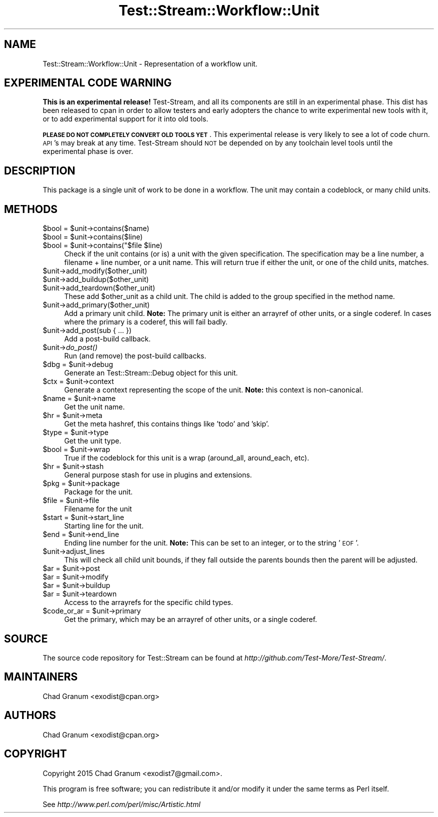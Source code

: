.\" Automatically generated by Pod::Man 2.27 (Pod::Simple 3.28)
.\"
.\" Standard preamble:
.\" ========================================================================
.de Sp \" Vertical space (when we can't use .PP)
.if t .sp .5v
.if n .sp
..
.de Vb \" Begin verbatim text
.ft CW
.nf
.ne \\$1
..
.de Ve \" End verbatim text
.ft R
.fi
..
.\" Set up some character translations and predefined strings.  \*(-- will
.\" give an unbreakable dash, \*(PI will give pi, \*(L" will give a left
.\" double quote, and \*(R" will give a right double quote.  \*(C+ will
.\" give a nicer C++.  Capital omega is used to do unbreakable dashes and
.\" therefore won't be available.  \*(C` and \*(C' expand to `' in nroff,
.\" nothing in troff, for use with C<>.
.tr \(*W-
.ds C+ C\v'-.1v'\h'-1p'\s-2+\h'-1p'+\s0\v'.1v'\h'-1p'
.ie n \{\
.    ds -- \(*W-
.    ds PI pi
.    if (\n(.H=4u)&(1m=24u) .ds -- \(*W\h'-12u'\(*W\h'-12u'-\" diablo 10 pitch
.    if (\n(.H=4u)&(1m=20u) .ds -- \(*W\h'-12u'\(*W\h'-8u'-\"  diablo 12 pitch
.    ds L" ""
.    ds R" ""
.    ds C` ""
.    ds C' ""
'br\}
.el\{\
.    ds -- \|\(em\|
.    ds PI \(*p
.    ds L" ``
.    ds R" ''
.    ds C`
.    ds C'
'br\}
.\"
.\" Escape single quotes in literal strings from groff's Unicode transform.
.ie \n(.g .ds Aq \(aq
.el       .ds Aq '
.\"
.\" If the F register is turned on, we'll generate index entries on stderr for
.\" titles (.TH), headers (.SH), subsections (.SS), items (.Ip), and index
.\" entries marked with X<> in POD.  Of course, you'll have to process the
.\" output yourself in some meaningful fashion.
.\"
.\" Avoid warning from groff about undefined register 'F'.
.de IX
..
.nr rF 0
.if \n(.g .if rF .nr rF 1
.if (\n(rF:(\n(.g==0)) \{
.    if \nF \{
.        de IX
.        tm Index:\\$1\t\\n%\t"\\$2"
..
.        if !\nF==2 \{
.            nr % 0
.            nr F 2
.        \}
.    \}
.\}
.rr rF
.\"
.\" Accent mark definitions (@(#)ms.acc 1.5 88/02/08 SMI; from UCB 4.2).
.\" Fear.  Run.  Save yourself.  No user-serviceable parts.
.    \" fudge factors for nroff and troff
.if n \{\
.    ds #H 0
.    ds #V .8m
.    ds #F .3m
.    ds #[ \f1
.    ds #] \fP
.\}
.if t \{\
.    ds #H ((1u-(\\\\n(.fu%2u))*.13m)
.    ds #V .6m
.    ds #F 0
.    ds #[ \&
.    ds #] \&
.\}
.    \" simple accents for nroff and troff
.if n \{\
.    ds ' \&
.    ds ` \&
.    ds ^ \&
.    ds , \&
.    ds ~ ~
.    ds /
.\}
.if t \{\
.    ds ' \\k:\h'-(\\n(.wu*8/10-\*(#H)'\'\h"|\\n:u"
.    ds ` \\k:\h'-(\\n(.wu*8/10-\*(#H)'\`\h'|\\n:u'
.    ds ^ \\k:\h'-(\\n(.wu*10/11-\*(#H)'^\h'|\\n:u'
.    ds , \\k:\h'-(\\n(.wu*8/10)',\h'|\\n:u'
.    ds ~ \\k:\h'-(\\n(.wu-\*(#H-.1m)'~\h'|\\n:u'
.    ds / \\k:\h'-(\\n(.wu*8/10-\*(#H)'\z\(sl\h'|\\n:u'
.\}
.    \" troff and (daisy-wheel) nroff accents
.ds : \\k:\h'-(\\n(.wu*8/10-\*(#H+.1m+\*(#F)'\v'-\*(#V'\z.\h'.2m+\*(#F'.\h'|\\n:u'\v'\*(#V'
.ds 8 \h'\*(#H'\(*b\h'-\*(#H'
.ds o \\k:\h'-(\\n(.wu+\w'\(de'u-\*(#H)/2u'\v'-.3n'\*(#[\z\(de\v'.3n'\h'|\\n:u'\*(#]
.ds d- \h'\*(#H'\(pd\h'-\w'~'u'\v'-.25m'\f2\(hy\fP\v'.25m'\h'-\*(#H'
.ds D- D\\k:\h'-\w'D'u'\v'-.11m'\z\(hy\v'.11m'\h'|\\n:u'
.ds th \*(#[\v'.3m'\s+1I\s-1\v'-.3m'\h'-(\w'I'u*2/3)'\s-1o\s+1\*(#]
.ds Th \*(#[\s+2I\s-2\h'-\w'I'u*3/5'\v'-.3m'o\v'.3m'\*(#]
.ds ae a\h'-(\w'a'u*4/10)'e
.ds Ae A\h'-(\w'A'u*4/10)'E
.    \" corrections for vroff
.if v .ds ~ \\k:\h'-(\\n(.wu*9/10-\*(#H)'\s-2\u~\d\s+2\h'|\\n:u'
.if v .ds ^ \\k:\h'-(\\n(.wu*10/11-\*(#H)'\v'-.4m'^\v'.4m'\h'|\\n:u'
.    \" for low resolution devices (crt and lpr)
.if \n(.H>23 .if \n(.V>19 \
\{\
.    ds : e
.    ds 8 ss
.    ds o a
.    ds d- d\h'-1'\(ga
.    ds D- D\h'-1'\(hy
.    ds th \o'bp'
.    ds Th \o'LP'
.    ds ae ae
.    ds Ae AE
.\}
.rm #[ #] #H #V #F C
.\" ========================================================================
.\"
.IX Title "Test::Stream::Workflow::Unit 3"
.TH Test::Stream::Workflow::Unit 3 "2015-10-13" "perl v5.16.3" "User Contributed Perl Documentation"
.\" For nroff, turn off justification.  Always turn off hyphenation; it makes
.\" way too many mistakes in technical documents.
.if n .ad l
.nh
.SH "NAME"
Test::Stream::Workflow::Unit \- Representation of a workflow unit.
.SH "EXPERIMENTAL CODE WARNING"
.IX Header "EXPERIMENTAL CODE WARNING"
\&\fBThis is an experimental release!\fR Test-Stream, and all its components are
still in an experimental phase. This dist has been released to cpan in order to
allow testers and early adopters the chance to write experimental new tools
with it, or to add experimental support for it into old tools.
.PP
\&\fB\s-1PLEASE DO NOT COMPLETELY CONVERT OLD TOOLS YET\s0\fR. This experimental release is
very likely to see a lot of code churn. \s-1API\s0's may break at any time.
Test-Stream should \s-1NOT\s0 be depended on by any toolchain level tools until the
experimental phase is over.
.SH "DESCRIPTION"
.IX Header "DESCRIPTION"
This package is a single unit of work to be done in a workflow. The unit may
contain a codeblock, or many child units.
.SH "METHODS"
.IX Header "METHODS"
.ie n .IP "$bool = $unit\->contains($name)" 4
.el .IP "\f(CW$bool\fR = \f(CW$unit\fR\->contains($name)" 4
.IX Item "$bool = $unit->contains($name)"
.PD 0
.ie n .IP "$bool = $unit\->contains($line)" 4
.el .IP "\f(CW$bool\fR = \f(CW$unit\fR\->contains($line)" 4
.IX Item "$bool = $unit->contains($line)"
.ie n .IP "$bool = $unit\->contains(""$file $line)" 4
.el .IP "\f(CW$bool\fR = \f(CW$unit\fR\->contains(""$file \f(CW$line\fR)" 4
.IX Item "$bool = $unit->contains(""$file $line)"
.PD
Check if the unit contains (or is) a unit with the given specification. The
specification may be a line number, a filename + line number, or a unit name.
This will return true if either the unit, or one of the child units, matches.
.ie n .IP "$unit\->add_modify($other_unit)" 4
.el .IP "\f(CW$unit\fR\->add_modify($other_unit)" 4
.IX Item "$unit->add_modify($other_unit)"
.PD 0
.ie n .IP "$unit\->add_buildup($other_unit)" 4
.el .IP "\f(CW$unit\fR\->add_buildup($other_unit)" 4
.IX Item "$unit->add_buildup($other_unit)"
.ie n .IP "$unit\->add_teardown($other_unit)" 4
.el .IP "\f(CW$unit\fR\->add_teardown($other_unit)" 4
.IX Item "$unit->add_teardown($other_unit)"
.PD
These add \f(CW$other_unit\fR as a child unit. The child is added to the group
specified in the method name.
.ie n .IP "$unit\->add_primary($other_unit)" 4
.el .IP "\f(CW$unit\fR\->add_primary($other_unit)" 4
.IX Item "$unit->add_primary($other_unit)"
Add a primary unit child. \fBNote:\fR The primary unit is either an arrayref of
other units, or a single coderef. In cases where the primary is a coderef, this
will fail badly.
.ie n .IP "$unit\->add_post(sub { ... })" 4
.el .IP "\f(CW$unit\fR\->add_post(sub { ... })" 4
.IX Item "$unit->add_post(sub { ... })"
Add a post-build callback.
.ie n .IP "$unit\->\fIdo_post()\fR" 4
.el .IP "\f(CW$unit\fR\->\fIdo_post()\fR" 4
.IX Item "$unit->do_post()"
Run (and remove) the post-build callbacks.
.ie n .IP "$dbg = $unit\->debug" 4
.el .IP "\f(CW$dbg\fR = \f(CW$unit\fR\->debug" 4
.IX Item "$dbg = $unit->debug"
Generate an Test::Stream::Debug object for this unit.
.ie n .IP "$ctx = $unit\->context" 4
.el .IP "\f(CW$ctx\fR = \f(CW$unit\fR\->context" 4
.IX Item "$ctx = $unit->context"
Generate a context representing the scope of the unit. \fBNote:\fR this context is
non-canonical.
.ie n .IP "$name = $unit\->name" 4
.el .IP "\f(CW$name\fR = \f(CW$unit\fR\->name" 4
.IX Item "$name = $unit->name"
Get the unit name.
.ie n .IP "$hr = $unit\->meta" 4
.el .IP "\f(CW$hr\fR = \f(CW$unit\fR\->meta" 4
.IX Item "$hr = $unit->meta"
Get the meta hashref, this contains things like 'todo' and 'skip'.
.ie n .IP "$type = $unit\->type" 4
.el .IP "\f(CW$type\fR = \f(CW$unit\fR\->type" 4
.IX Item "$type = $unit->type"
Get the unit type.
.ie n .IP "$bool = $unit\->wrap" 4
.el .IP "\f(CW$bool\fR = \f(CW$unit\fR\->wrap" 4
.IX Item "$bool = $unit->wrap"
True if the codeblock for this unit is a wrap (around_all, around_each, etc).
.ie n .IP "$hr = $unit\->stash" 4
.el .IP "\f(CW$hr\fR = \f(CW$unit\fR\->stash" 4
.IX Item "$hr = $unit->stash"
General purpose stash for use in plugins and extensions.
.ie n .IP "$pkg = $unit\->package" 4
.el .IP "\f(CW$pkg\fR = \f(CW$unit\fR\->package" 4
.IX Item "$pkg = $unit->package"
Package for the unit.
.ie n .IP "$file = $unit\->file" 4
.el .IP "\f(CW$file\fR = \f(CW$unit\fR\->file" 4
.IX Item "$file = $unit->file"
Filename for the unit
.ie n .IP "$start = $unit\->start_line" 4
.el .IP "\f(CW$start\fR = \f(CW$unit\fR\->start_line" 4
.IX Item "$start = $unit->start_line"
Starting line for the unit.
.ie n .IP "$end = $unit\->end_line" 4
.el .IP "\f(CW$end\fR = \f(CW$unit\fR\->end_line" 4
.IX Item "$end = $unit->end_line"
Ending line number for the unit. \fBNote:\fR This can be set to an integer, or to
the string '\s-1EOF\s0'.
.ie n .IP "$unit\->adjust_lines" 4
.el .IP "\f(CW$unit\fR\->adjust_lines" 4
.IX Item "$unit->adjust_lines"
This will check all child unit bounds, if they fall outside the parents bounds
then the parent will be adjusted.
.ie n .IP "$ar = $unit\->post" 4
.el .IP "\f(CW$ar\fR = \f(CW$unit\fR\->post" 4
.IX Item "$ar = $unit->post"
.PD 0
.ie n .IP "$ar = $unit\->modify" 4
.el .IP "\f(CW$ar\fR = \f(CW$unit\fR\->modify" 4
.IX Item "$ar = $unit->modify"
.ie n .IP "$ar = $unit\->buildup" 4
.el .IP "\f(CW$ar\fR = \f(CW$unit\fR\->buildup" 4
.IX Item "$ar = $unit->buildup"
.ie n .IP "$ar = $unit\->teardown" 4
.el .IP "\f(CW$ar\fR = \f(CW$unit\fR\->teardown" 4
.IX Item "$ar = $unit->teardown"
.PD
Access to the arrayrefs for the specific child types.
.ie n .IP "$code_or_ar = $unit\->primary" 4
.el .IP "\f(CW$code_or_ar\fR = \f(CW$unit\fR\->primary" 4
.IX Item "$code_or_ar = $unit->primary"
Get the primary, which may be an arrayref of other units, or a single coderef.
.SH "SOURCE"
.IX Header "SOURCE"
The source code repository for Test::Stream can be found at
\&\fIhttp://github.com/Test\-More/Test\-Stream/\fR.
.SH "MAINTAINERS"
.IX Header "MAINTAINERS"
.IP "Chad Granum <exodist@cpan.org>" 4
.IX Item "Chad Granum <exodist@cpan.org>"
.SH "AUTHORS"
.IX Header "AUTHORS"
.PD 0
.IP "Chad Granum <exodist@cpan.org>" 4
.IX Item "Chad Granum <exodist@cpan.org>"
.PD
.SH "COPYRIGHT"
.IX Header "COPYRIGHT"
Copyright 2015 Chad Granum <exodist7@gmail.com>.
.PP
This program is free software; you can redistribute it and/or
modify it under the same terms as Perl itself.
.PP
See \fIhttp://www.perl.com/perl/misc/Artistic.html\fR
